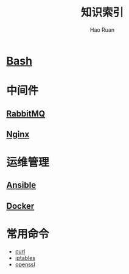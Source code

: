 #+TITLE:     知识索引
#+AUTHOR:    Hao Ruan
#+EMAIL:     ruanhao1116@gmail.com
#+LANGUAGE:  en
#+LINK_HOME: http://www.github.com/ruanhao
#+HTML_HEAD: <link href="org-html-themes/fold-css/style.css" rel="stylesheet" type="text/css" />
#+STARTUP:   showall

* [[https://htmlpreview.github.io/?https://github.com/ruanhao/basset/blob/master/bash/bash.html][Bash]]

* 中间件

** [[https://htmlpreview.github.io/?https://github.com/ruanhao/basset/blob/master/midwares/rabbitmq.html][RabbitMQ]]

** [[https://htmlpreview.github.io/?https://github.com/ruanhao/basset/blob/master/midwares/nginx.html][Nginx]]


* 运维管理

** [[https://htmlpreview.github.io/?https://github.com/ruanhao/basset/blob/master/devops/ansible.html][Ansible]]

** [[https://htmlpreview.github.io/?https://github.com/ruanhao/basset/blob/master/devops/docker.html][Docker]]

* 常用命令

- [[https://htmlpreview.github.io/?https://github.com/ruanhao/basset/blob/master/cli/curl.html][curl]]
- [[https://htmlpreview.github.io/?https://github.com/ruanhao/basset/blob/master/cli/iptables.html][iptables]]
- [[https://htmlpreview.github.io/?https://github.com/ruanhao/basset/blob/master/cli/openssl.html][openssl]]